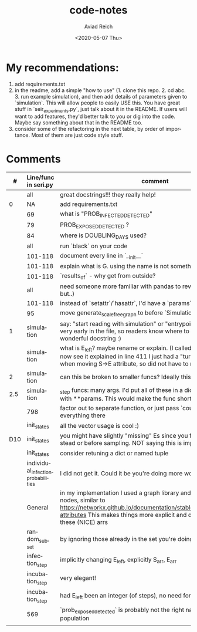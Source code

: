 #+OPTIONS: ':nil *:t -:t ::t <:t H:3 \n:nil ^:t arch:headline
#+OPTIONS: author:t broken-links:nil c:nil creator:nil
#+OPTIONS: d:(not "LOGBOOK") date:t e:t email:nil f:t inline:t num:t
#+OPTIONS: p:nil pri:nil prop:nil stat:t tags:t tasks:t tex:t
#+OPTIONS: timestamp:t title:t toc:t todo:t |:t
#+TITLE: code-notes
#+DATE: <2020-05-07 Thu>
#+AUTHOR: Aviad Reich
#+EMAIL: aviad@aviad-ThinkPad-T460s
#+LANGUAGE: en
#+SELECT_TAGS: export
#+EXCLUDE_TAGS: noexport
#+CREATOR: Emacs 26.3 (Org mode 9.1.2)

* My recommendations:
1. add requirements.txt
2. in the readme, add a simple "how to use" (1. clone this repo. 2. cd
   abc. 3. run example simulation), and then add details of parameters
   given to `simulation`. This will allow people to easily USE
   this. You have great stuff in `seir_experiments.py`, just talk
   about it in the README. If users will want to add features, they'd
   better talk to you or dig into the code. Maybe say something about
   that in the README too.
3. consider some of the refactoring in the next table, by order of
   importance. Most of them are just code style stuff.


* Comments

|   # | Line/func in seri.py               | comment                                                                                                                                                                                                                                       |
|     | <l>                                |                                                                                                                                                                                                                                               |
|-----+------------------------------------+-----------------------------------------------------------------------------------------------------------------------------------------------------------------------------------------------------------------------------------------------|
|     | all                                | great docstrings!!! they really help!                                                                                                                                                                                                         |
|   0 | NA                                 | add requirements.txt                                                                                                                                                                                                                          |
|     | 69                                 | what is "PROB_INFECTED_DETECTED"                                                                                                                                                                                                              |
|     | 79                                 | PROB_EXPOSED_DETECTED ?                                                                                                                                                                                                                       |
|     | 84                                 | where is DOUBLING_DAYS used?                                                                                                                                                                                                                  |
|     | all                                | run `black` on your code                                                                                                                                                                                                                      |
|     | 101-118                            | document every line in `__init__`                                                                                                                                                                                                             |
|     | 101-118                            | explain what is G. using the name is not something I've seen                                                                                                                                                                                  |
|     | 101-118                            | `results_df` - why get from outside?                                                                                                                                                                                                          |
|     | all                                | need someone more familiar with pandas to review (I understand, but..)                                                                                                                                                                        |
|     | 101-118                            | instead of `setattr`/`hasattr`, I'd have a `params` dict/bunch on self                                                                                                                                                                        |
|     | 95                                 | move generate_scale_free_graph to before `SimulationResults`                                                                                                                                                                                  |
|   1 | simulation                         | say: "start reading with simulation" or "entrypoint" pointing to this on very early in the file, so readers know where to start. It also has a wonderful docstring :)                                                                         |
|     | simulation                         | what is E_left? maybe rename or explain. (I called ifectious Es "EI"s). I now see it explained in line 411 I just had a "turns-to-I" calculated when moving S->E attribute, so did not have to re-calculate this.                             |
|   2 | simulation                         | can this be broken to smaller funcs? Ideally this should be <20 lines                                                                                                                                                                         |
| 2.5 | simulation                         | _step funcs: many args. I'd put all of these in a dict and call the funcs with **params. This would make the func shorter                                                                                                                     |
|     | 798                                | factor out to separate function, or just pass `counters` to __init__ and do everything there                                                                                                                                                  |
|     | init_states                        | all the vector usage is cool :)                                                                                                                                                                                                               |
| D10 | init_states                        | you might have slightly "missing" Es since you filter out Is later instead or before sampling. NOT saying this is important.                                                                                                                  |
|     | init_states                        | consider retuning a dict or named tuple                                                                                                                                                                                                       |
|     | individual_infection_probabilities | I did not get it. Could it be you're doing more work than needed?                                                                                                                                                                             |
|     | General                            | in my implementation I used a graph library and setting attributes on nodes, similar to https://networkx.github.io/documentation/stable/tutorial.html#node-attributes This makes things more explicit and does not have all these (NICE) arrs |
|     | random_subset                      | by ignoring those already in the set you're doing too much.                                                                                                                                                                                   |
|     | infection_step                     | implicitly changing E_left, explicitly S_arr, E_arr                                                                                                                                                                                           |
|     | incubation_step                    | very elegant!                                                                                                                                                                                                                                 |
|     | incubation_step                    | had E_left been an integer (of steps), no need for _EPSILON                                                                                                                                                                                   |
|     | 569                                | `prob_exposed_detected` is probably not the right name, it's about population                                                                                                                                                                 |
|     |                                    |                                                                                                                                                                                                                                               |
